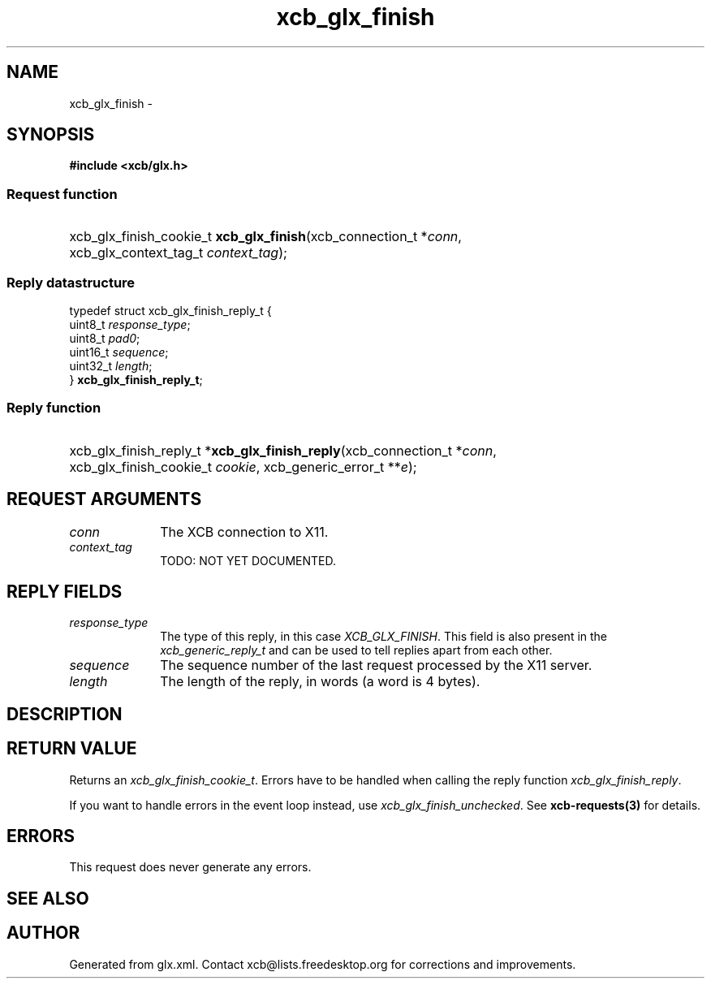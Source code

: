 .TH xcb_glx_finish 3  "libxcb 1.15" "X Version 11" "XCB Requests"
.ad l
.SH NAME
xcb_glx_finish \- 
.SH SYNOPSIS
.hy 0
.B #include <xcb/glx.h>
.SS Request function
.HP
xcb_glx_finish_cookie_t \fBxcb_glx_finish\fP(xcb_connection_t\ *\fIconn\fP, xcb_glx_context_tag_t\ \fIcontext_tag\fP);
.PP
.SS Reply datastructure
.nf
.sp
typedef struct xcb_glx_finish_reply_t {
    uint8_t  \fIresponse_type\fP;
    uint8_t  \fIpad0\fP;
    uint16_t \fIsequence\fP;
    uint32_t \fIlength\fP;
} \fBxcb_glx_finish_reply_t\fP;
.fi
.SS Reply function
.HP
xcb_glx_finish_reply_t *\fBxcb_glx_finish_reply\fP(xcb_connection_t\ *\fIconn\fP, xcb_glx_finish_cookie_t\ \fIcookie\fP, xcb_generic_error_t\ **\fIe\fP);
.br
.hy 1
.SH REQUEST ARGUMENTS
.IP \fIconn\fP 1i
The XCB connection to X11.
.IP \fIcontext_tag\fP 1i
TODO: NOT YET DOCUMENTED.
.SH REPLY FIELDS
.IP \fIresponse_type\fP 1i
The type of this reply, in this case \fIXCB_GLX_FINISH\fP. This field is also present in the \fIxcb_generic_reply_t\fP and can be used to tell replies apart from each other.
.IP \fIsequence\fP 1i
The sequence number of the last request processed by the X11 server.
.IP \fIlength\fP 1i
The length of the reply, in words (a word is 4 bytes).
.SH DESCRIPTION
.SH RETURN VALUE
Returns an \fIxcb_glx_finish_cookie_t\fP. Errors have to be handled when calling the reply function \fIxcb_glx_finish_reply\fP.

If you want to handle errors in the event loop instead, use \fIxcb_glx_finish_unchecked\fP. See \fBxcb-requests(3)\fP for details.
.SH ERRORS
This request does never generate any errors.
.SH SEE ALSO
.SH AUTHOR
Generated from glx.xml. Contact xcb@lists.freedesktop.org for corrections and improvements.

